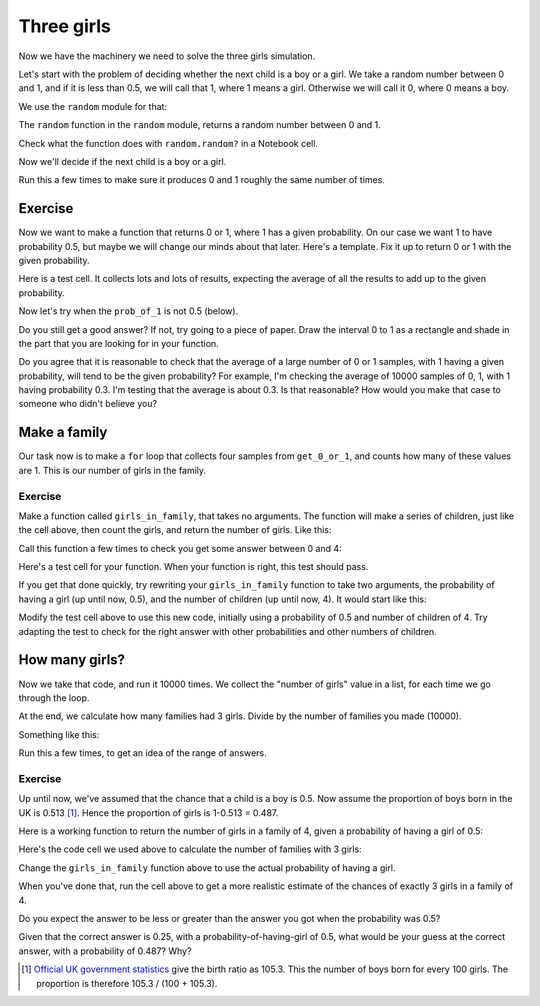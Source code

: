 ###########
Three girls
###########

.. code-links:: clear

Now we have the machinery we need to solve the three girls simulation.

Let's start with the problem of deciding whether the next child is a boy or a
girl.  We take a random number between 0 and 1, and if it is less than 0.5, we
will call that 1, where 1 means a girl.  Otherwise we will call it 0, where 0
means a boy.

We use the ``random`` module for that:

.. nbplot::

    >>> import random
    >>> type(random)
    <class 'module'>

The ``random`` function in the ``random`` module, returns a random number
between 0 and 1.

.. nbplot::
    :hide-from: all
    :show-to: doctest

    >>> random.seed(1966)

.. nbplot::

    >>> random.random()
    0.8899006007111...

Check what the function does with ``random.random?`` in a Notebook cell.

Now we'll decide if the next child is a boy or a girl.

.. nbplot::

    >>> # Get a random number, decide if it's a girl
    >>> random_no = random.random()
    >>> if random_no < 0.5:
    ...     # A girl
    ...     child = 1
    ... else:
    ...     # A boy
    ...     child = 0
    ...
    >>> child
    1

Run this a few times to make sure it produces 0 and 1 roughly the same number
of times.

********
Exercise
********

Now we want to make a function that returns 0 or 1, where 1 has a given
probability.  On our case we want 1 to have probability 0.5, but maybe we will
change our minds about that later.  Here's a template.  Fix it up to return 0
or 1 with the given probability.

.. nbplot::
    :hide-from: doctest

    >>> # In case you haven't done this already
    >>> import random

    >>> def get_0_or_1(prob_of_1):
    ...     # Return 0 or 1, where probability of 1 is given by prob_of_1
    ...     # To start with, we'll call this function setting prob_of_1 to 0.5
    ...     random_no = random.random()
    ...     if # What goes here?
    ...         result = 1
    ...     else:
    ...         result = 0
    ...     return result

.. nbplot::
    :hide-from: all
    :show-to: doctest

    >>> def get_0_or_1(prob_of_1):
    ...     # Return 0 or 1, where probability of 1 is given by prob_of_1
    ...     # To start with, we'll call this function setting prob_of_1 to 0.5
    ...     random_no = random.random()
    ...     if random_no < prob_of_1:
    ...         result = 1
    ...     else:
    ...         result = 0
    ...     return result

Here is a test cell.  It collects lots and lots of results, expecting the
average of all the results to add up to the given probability.

.. nbplot::

    >>> # Test cell for get_0_or_1, prob == 0.5
    >>> import numpy
    >>> prob = 0.5
    >>> samples = []
    >>> for i in range(10000):
    ...     samples.append(get_0_or_1(prob))
    >>> long_run_prob = numpy.mean(samples)
    >>> if abs(prob - long_run_prob) < 0.01:
    ...     print("Looks right")
    ... else:
    ...     print("Got", long_run_prob, "but expected something near", prob)

Now let's try when the ``prob_of_1`` is not 0.5 (below).

.. nbplot::

    >>> # Test cell for get_0_or_1, prob = 0.3
    >>> prob = 0.3
    >>> samples = []
    >>> for i in range(10000):
    ...     samples.append(get_0_or_1(prob))
    >>> long_run_prob = numpy.mean(samples)
    >>> if abs(prob - long_run_prob) < 0.01:
    ...     print("Looks right")
    ... else:
    ...     print("Got", long_run_prob, "but expected something near", prob)

Do you still get a good answer?  If not, try going to a piece of paper.  Draw
the interval 0 to 1 as a rectangle and shade in the part that you are looking
for in your function.

Do you agree that it is reasonable to check that the average of a large number
of 0 or 1 samples, with 1 having a given probability, will tend to be the
given probability?  For example, I'm checking the average of 10000 samples of
0, 1, with 1 having probability 0.3.  I'm testing that the average is about
0.3.  Is that reasonable?  How would you make that case to someone who didn't
believe you?

*************
Make a family
*************

Our task now is to make a ``for`` loop that collects four samples from
``get_0_or_1``, and counts how many of these values are 1. This is our number
of girls in the family.

.. nbplot::

    >>> children = []
    >>> for i in range(4):
    ...     child = get_0_or_1(0.5)
    ...     children.append(child)
    ...
    >>> n_girls = children.count(1)
    >>> n_girls

Exercise
========

Make a function called ``girls_in_family``, that takes no arguments.  The
function will make a series of children, just like the cell above, then count
the girls, and return the number of girls.  Like this:

.. nbplot::

    >>> def girls_in_family():
    ...     # Make a family of 4, return number of girls
    ...     # Your code here, likely from the cell above
    ...     return n_girls

.. nbplot::
    :hide-from: all
    :show-to: doctest

    >>> def girls_in_family():
    ...     # Make a family of 4, return number of girls
    ...     # Your code here, likely from the cell above
    ...     children = []
    ...     for i in range(4):
    ...         child = get_0_or_1(0.5)
    ...         children.append(child)
    ...     n_girls = children.count(1)
    ...     return n_girls

Call this function a few times to check you get some answer between 0 and 4:

.. nbplot::

    >>> girls_in_family()

Here's a test cell for your function.  When your function is right, this test
should pass.

.. nbplot::

    >>> # Test for girls_in_family
    >>> # Assumes the right answer is 0.25, on average
    >>> girl_counts = []
    >>> for i in range(10000):
    ...     girl_count = girls_in_family()
    ...     if girl_count < 0 or girl_count > 4:
    ...         print("Expecting number between 0 and 4, got", girl_count)
    ...     girl_counts.append(girl_count)
    ...
    >>> proportion = girl_counts.count(3) / 10000
    >>> if abs(proportion - 0.25) < 0.01:
    ...     print("Could well be right")
    ... else:
    ...     print("Expecting something near 0.25, got", proportion)

If you get that done quickly, try rewriting your ``girls_in_family`` function
to take two arguments, the probability of having a girl (up until now, 0.5),
and the number of children (up until now, 4).  It would start like this:

.. nbplot::
    :hide-from: doctest

    >>> def girls_in_family(prob_girl, n_chilren):
    ...     # Make a family of n_children, return number of girls
    ...     # Your code here
    ...     return n_girls

Modify the test cell above to use this new code, initially using a probability
of 0.5 and number of children of 4.  Try adapting the test to check for the
right answer with other probabilities and other numbers of children.

***************
How many girls?
***************

Now we take that code, and run it 10000 times.  We collect the "number of
girls" value in a list, for each time we go through the loop.

At the end, we calculate how many families had 3 girls.  Divide by the number
of families you made (10000).

Something like this:

.. nbplot::

    >>> girl_counts = []
    >>> for i in range(10000):
    ...     girl_count = girls_in_family()
    ...     girl_counts.append(girl_count)
    ...
    >>> proportion = girl_counts.count(3) / 10000
    >>> print("Estimate for probability of 3 girls is", proportion)

Run this a few times, to get an idea of the range of answers.

Exercise
========

Up until now, we've assumed that the chance that a child is a boy is 0.5.  Now
assume the proportion of boys born in the UK is 0.513 [#male-births]_.  Hence
the proportion of girls is 1-0.513 = 0.487.

Here is a working function to return the number of girls in a family of 4,
given a probability of having a girl of 0.5:

.. nbplot::

    >>> def girls_in_family():
    ...     # Make a family of 4, return number of girls
    ...     # Your code here, likely from the cell above
    ...     children = []
    ...     for i in range(4):
    ...         child = get_0_or_1(0.5)
    ...         children.append(child)
    ...     n_girls = children.count(1)
    ...     return n_girls

Here's the code cell we used above to calculate the number of families with 3
girls:

.. nbplot::

    >>> girl_counts = []
    >>> for i in range(10000):
    ...     girl_count = girls_in_family()
    ...     girl_counts.append(girl_count)
    ...
    >>> proportion = girl_counts.count(3) / 10000
    >>> print("Estimate for probability of 3 girls is", proportion)

Change the ``girls_in_family`` function above to use the actual probability of
having a girl.

When you've done that, run the cell above to get a more realistic estimate of
the chances of exactly 3 girls in a family of 4.

Do you expect the answer to be less or greater than the answer you got when
the probability was 0.5?

Given that the correct answer is 0.25, with a probability-of-having-girl of
0.5, what would be your guess at the correct answer, with a probability of
0.487?  Why?

.. [#male-births] `Official UK government statistics
   <https://www.gov.uk/government/statistics/gender-ratios-at-birth-in-great-britain-2010-to-2014>`_
   give the birth ratio as 105.3. This the number of boys born for every 100
   girls.  The proportion is therefore 105.3 / (100 + 105.3).
